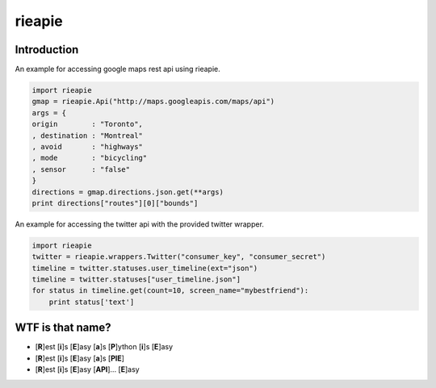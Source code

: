 rieapie
-------

Introduction
============
An example for accessing google maps rest api using rieapie.

.. code-block:: python

    import rieapie 
    gmap = rieapie.Api("http://maps.googleapis.com/maps/api")
    args = {
    origin        : "Toronto",
    , destination : "Montreal"
    , avoid       : "highways"
    , mode        : "bicycling"
    , sensor      : "false"
    }
    directions = gmap.directions.json.get(**args)
    print directions["routes"][0]["bounds"]

An example for accessing the twitter api with the provided twitter wrapper.

.. code-block:: python

    import rieapie
    twitter = rieapie.wrappers.Twitter("consumer_key", "consumer_secret")
    timeline = twitter.statuses.user_timeline(ext="json")
    timeline = twitter.statuses["user_timeline.json"]
    for status in timeline.get(count=10, screen_name="mybestfriend"):
        print status['text']


WTF is that name?
================= 
* [**R**]est [**i**]s [**E**]asy [**a**]s [**P**]ython [**i**]s [**E**]asy
* [**R**]est [**i**]s [**E**]asy [**a**]s [**PIE**]
* [**R**]est [**i**]s [**E**]asy [**API**]... [**E**]asy 
